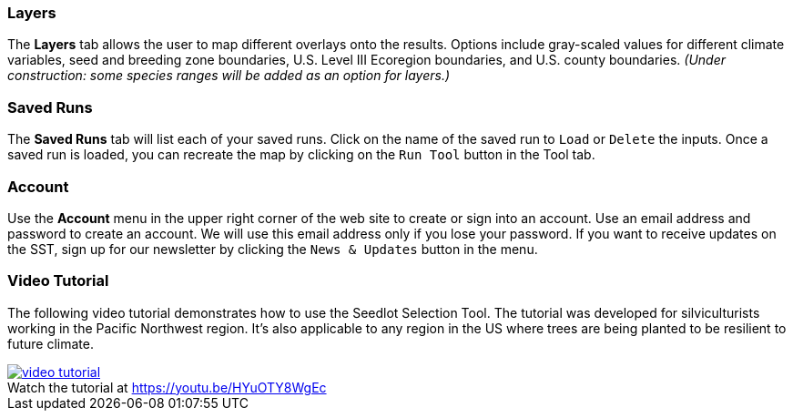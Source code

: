 :figure-caption!:

=== Layers

The *Layers* tab allows the user to map different overlays onto the results. Options include gray-scaled values for
different climate variables, seed and breeding zone boundaries, U.S. Level III Ecoregion boundaries, and U.S. county
boundaries. _(Under construction: some species ranges will be added as an option for layers.)_

=== Saved Runs

The *Saved Runs* tab will list each of your saved runs. Click on the name of the saved run to `Load` or `Delete` the
inputs. Once a saved run is loaded, you can recreate the map by clicking on the `Run Tool` button in the Tool tab.

=== Account

Use the *Account* menu in the upper right corner of the web site to create or sign into an account. Use an email
address and password to create an account. We will use this email address only if you lose your password. If you want
to receive updates on the SST, sign up for our newsletter by clicking the `News & Updates` button in the menu.

<<<

=== Video Tutorial

The following video tutorial demonstrates how to use the Seedlot Selection Tool. The tutorial was developed for silviculturists working in the Pacific Northwest region. It's also applicable to any region in the US where trees are being planted to be resilient to future climate.

.Watch the tutorial at https://youtu.be/HYuOTY8WgEc
[#img-sunset,link=https://youtu.be/HYuOTY8WgEc]
image::../img/video-tutorial.png[]
